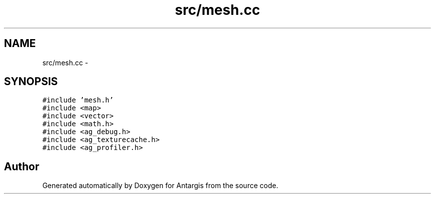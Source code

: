 .TH "src/mesh.cc" 3 "27 Oct 2006" "Version 0.1.9" "Antargis" \" -*- nroff -*-
.ad l
.nh
.SH NAME
src/mesh.cc \- 
.SH SYNOPSIS
.br
.PP
\fC#include 'mesh.h'\fP
.br
\fC#include <map>\fP
.br
\fC#include <vector>\fP
.br
\fC#include <math.h>\fP
.br
\fC#include <ag_debug.h>\fP
.br
\fC#include <ag_texturecache.h>\fP
.br
\fC#include <ag_profiler.h>\fP
.br

.SH "Author"
.PP 
Generated automatically by Doxygen for Antargis from the source code.

